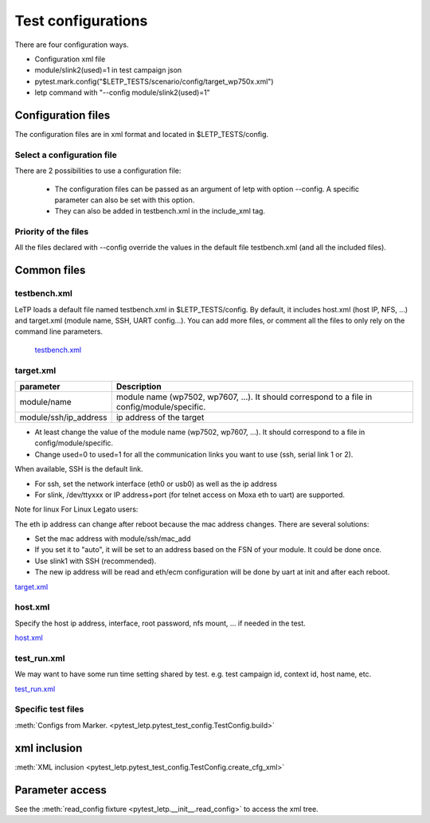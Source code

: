 .. _test_configuration:

###################
Test configurations
###################

There are four configuration ways.

- Configuration xml file
- module/slink2(used)=1 in test campaign json
- pytest.mark.config("$LETP_TESTS/scenario/config/target_wp750x.xml")
- letp command with "--config module/slink2(used)=1"

Configuration files
-------------------

The configuration files are in xml format and located in $LETP_TESTS/config.

Select a configuration file
^^^^^^^^^^^^^^^^^^^^^^^^^^^

There are 2 possibilities to use a configuration file:

    - The configuration files can be passed as an argument of letp with option --config. A specific parameter can also be set with this option.

    - They can also be added in testbench.xml in the include_xml tag.

Priority of the files
^^^^^^^^^^^^^^^^^^^^^

All the files declared with --config override the values in the default file testbench.xml (and all the included files).

Common files
------------

testbench.xml
^^^^^^^^^^^^^

LeTP loads a default file named testbench.xml in $LETP_TESTS/config. By default, it includes host.xml (host IP, NFS, ...) and target.xml (module name, SSH, UART config...).
You can add more files, or comment all the files to only rely on the command line parameters.

 `testbench.xml <../../../../test/config/testbench.xml>`_

target.xml
^^^^^^^^^^

.. list-table::
    :header-rows: 1

    * - parameter
      - Description

    * - module/name
      - module name (wp7502, wp7607, ...). It should correspond to a file in config/module/specific.

    * - module/ssh/ip_address
      - ip address of the target

- At least change the value of the module name (wp7502, wp7607, ...). It should correspond to a file in config/module/specific.
- Change used=0 to used=1 for all the communication links you want to use (ssh, serial link 1 or 2).

When available, SSH is the default link.

- For ssh, set the network interface (eth0 or usb0) as well as the ip address

- For slink, /dev/ttyxxx or IP address+port (for telnet access on Moxa eth to uart) are supported.


Note for linux For Linux Legato users:

The eth ip address can change after reboot because the mac address changes.
There are several solutions:

-    Set the mac address with module/ssh/mac_add
-    If you set it to "auto", it will be set to an address based on the FSN of your module. It could be done once.
-    Use slink1 with SSH (recommended).
-    The new ip address will be read and eth/ecm configuration will be done by uart at init and after each reboot.

`target.xml <../../../../test/config/target.xml>`_

host.xml
^^^^^^^^

Specify the host ip address, interface, root password,  nfs mount, ... if needed in the test.

`host.xml <../../../../test/config/host.xml>`_

test_run.xml
^^^^^^^^^^^^
We may want to have some run time setting shared by test.
e.g. test campaign id, context id, host name, etc.

`test_run.xml <../../../../test/config/test_run.xml>`_

Specific test files
^^^^^^^^^^^^^^^^^^^

:meth:`Configs from Marker. <pytest_letp.pytest_test_config.TestConfig.build>`

xml inclusion
-------------

:meth:`XML inclusion <pytest_letp.pytest_test_config.TestConfig.create_cfg_xml>`

Parameter access
----------------

See the :meth:`read_config fixture <pytest_letp.__init__.read_config>` to access the xml tree.
